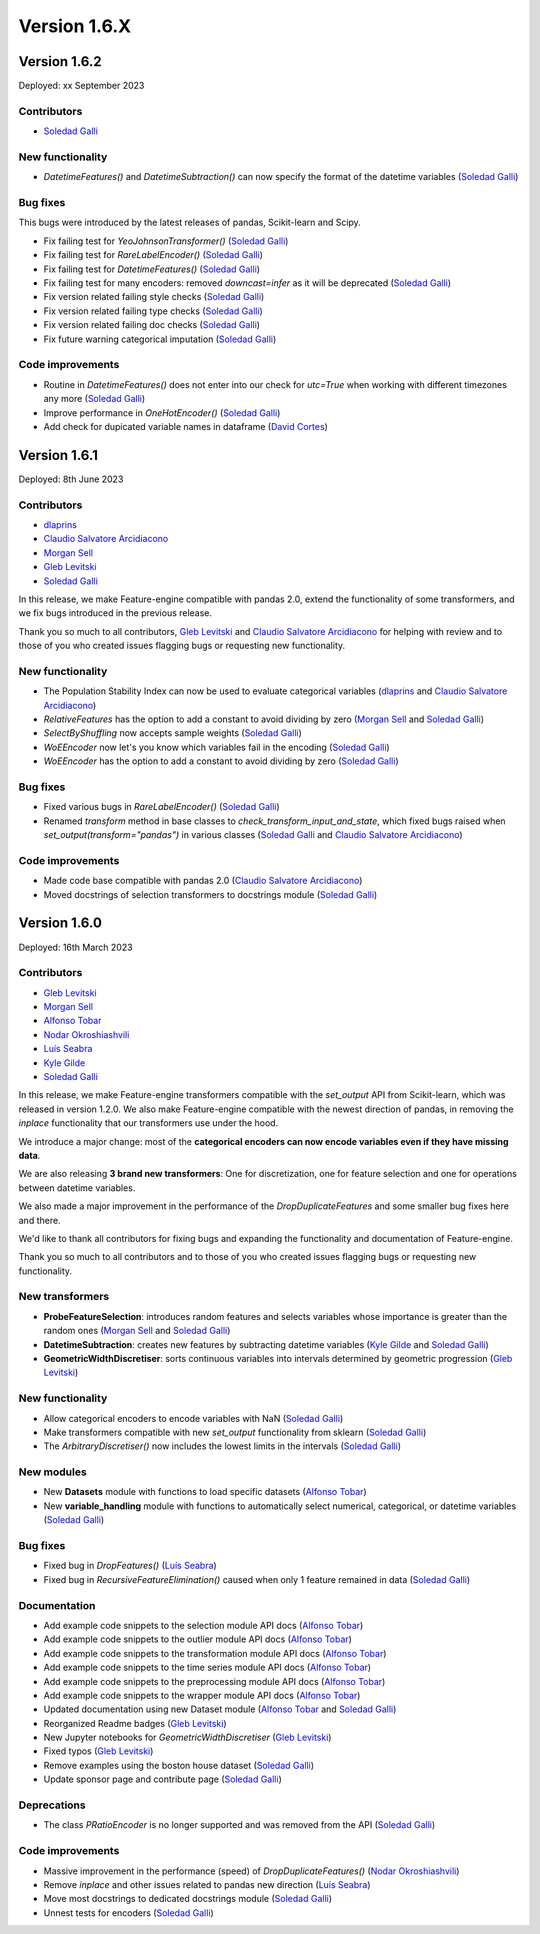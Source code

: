 Version 1.6.X
=============

Version 1.6.2
-------------

Deployed: xx September 2023

Contributors
~~~~~~~~~~~~

- `Soledad Galli <https://github.com/solegalli>`_

New functionality
~~~~~~~~~~~~~~~~~

- `DatetimeFeatures()` and `DatetimeSubtraction()` can now specify the format of the datetime variables (`Soledad Galli <https://github.com/solegalli>`_)

Bug fixes
~~~~~~~~~

This bugs were introduced by the latest releases of pandas, Scikit-learn and Scipy.

- Fix failing test for `YeoJohnsonTransformer()` (`Soledad Galli <https://github.com/solegalli>`_)
- Fix failing test for `RareLabelEncoder()` (`Soledad Galli <https://github.com/solegalli>`_)
- Fix failing test for `DatetimeFeatures()` (`Soledad Galli <https://github.com/solegalli>`_)
- Fix failing test for many encoders: removed `downcast=infer` as it will be deprecated (`Soledad Galli <https://github.com/solegalli>`_)
- Fix version related failing style checks (`Soledad Galli <https://github.com/solegalli>`_)
- Fix version related failing type checks (`Soledad Galli <https://github.com/solegalli>`_)
- Fix version related failing doc checks (`Soledad Galli <https://github.com/solegalli>`_)
- Fix future warning categorical imputation (`Soledad Galli <https://github.com/solegalli>`_)


Code improvements
~~~~~~~~~~~~~~~~~

- Routine in `DatetimeFeatures()` does not enter into our check for `utc=True` when working with different timezones any more (`Soledad Galli <https://github.com/solegalli>`_)
- Improve performance in `OneHotEncoder()` (`Soledad Galli <https://github.com/solegalli>`_)
- Add check for dupicated variable names in dataframe  (`David Cortes <https://github.com/david-cortes>`_)


Version 1.6.1
-------------

Deployed: 8th June 2023

Contributors
~~~~~~~~~~~~

- `dlaprins <https://github.com/dlaprins>`_
- `Claudio Salvatore Arcidiacono <https://github.com/ClaudioSalvatoreArcidiacono>`_
- `Morgan Sell <https://github.com/Morgan-Sell>`_
- `Gleb Levitski <https://github.com/GLevv>`_
- `Soledad Galli <https://github.com/solegalli>`_

In this release, we make Feature-engine compatible with pandas 2.0, extend the functionality
of some transformers, and we fix bugs introduced in the previous release.

Thank you so much to all contributors, `Gleb Levitski <https://github.com/GLevv>`_ and
`Claudio Salvatore Arcidiacono <https://github.com/ClaudioSalvatoreArcidiacono>`_ for helping
with review and to those of you who created issues flagging bugs or requesting new functionality.

New functionality
~~~~~~~~~~~~~~~~~

- The Population Stability Index can now be used to evaluate categorical variables (`dlaprins <https://github.com/dlaprins>`_ and `Claudio Salvatore Arcidiacono <https://github.com/ClaudioSalvatoreArcidiacono>`_)
- `RelativeFeatures` has the option to add a constant to avoid dividing by zero (`Morgan Sell <https://github.com/Morgan-Sell>`_ and `Soledad Galli <https://github.com/solegalli>`_)
- `SelectByShuffling` now accepts sample weights (`Soledad Galli <https://github.com/solegalli>`_)
- `WoEEncoder` now let's you know which variables fail in the encoding (`Soledad Galli <https://github.com/solegalli>`_)
- `WoEEncoder` has the option to add a constant to avoid dividing by zero (`Soledad Galli <https://github.com/solegalli>`_)

Bug fixes
~~~~~~~~~

- Fixed various bugs in `RareLabelEncoder()` (`Soledad Galli <https://github.com/solegalli>`_)
- Renamed `transform` method in base classes to `check_transform_input_and_state`, which fixed bugs raised when `set_output(transform="pandas")` in various classes (`Soledad Galli <https://github.com/solegalli>`_ and `Claudio Salvatore Arcidiacono <https://github.com/ClaudioSalvatoreArcidiacono>`_)

Code improvements
~~~~~~~~~~~~~~~~~

- Made code base compatible with pandas 2.0 (`Claudio Salvatore Arcidiacono <https://github.com/ClaudioSalvatoreArcidiacono>`_)
- Moved docstrings of selection transformers to docstrings module (`Soledad Galli <https://github.com/solegalli>`_)



Version 1.6.0
-------------

Deployed: 16th March 2023

Contributors
~~~~~~~~~~~~

- `Gleb Levitski <https://github.com/GLevv>`_
- `Morgan Sell <https://github.com/Morgan-Sell>`_
- `Alfonso Tobar <https://github.com/datacubeR>`_
- `Nodar Okroshiashvili <https://github.com/Okroshiashvili>`_
- `Luís Seabra  <https://github.com/luismavs>`_
- `Kyle Gilde <https://github.com/kylegilde>`_
- `Soledad Galli <https://github.com/solegalli>`_

In this release, we make Feature-engine transformers compatible with the `set_output`
API from Scikit-learn, which was released in version 1.2.0. We also make Feature-engine
compatible with the newest direction of pandas, in removing the `inplace` functionality
that our transformers use under the hood.

We introduce a major change: most of the **categorical encoders can now encode variables
even if they have missing data**.

We are also releasing **3 brand new transformers**: One for discretization, one for feature
selection and one for operations between datetime variables.

We also made a major improvement in the performance of the `DropDuplicateFeatures` and some
smaller bug fixes here and there.

We'd like to thank all contributors for fixing bugs and expanding the functionality
and documentation of Feature-engine.

Thank you so much to all contributors and to those of you who created issues flagging bugs or
requesting new functionality.

New transformers
~~~~~~~~~~~~~~~~

- **ProbeFeatureSelection**: introduces random features and selects variables whose importance is greater than the random ones (`Morgan Sell <https://github.com/Morgan-Sell>`_ and `Soledad Galli <https://github.com/solegalli>`_)
- **DatetimeSubtraction**: creates new features by subtracting datetime variables (`Kyle Gilde <https://github.com/kylegilde>`_ and `Soledad Galli <https://github.com/solegalli>`_)
- **GeometricWidthDiscretiser**: sorts continuous variables into intervals determined by geometric progression (`Gleb Levitski <https://github.com/GLevv>`_)

New functionality
~~~~~~~~~~~~~~~~~

- Allow categorical encoders to encode variables with NaN (`Soledad Galli <https://github.com/solegalli>`_)
- Make transformers compatible with new `set_output` functionality from sklearn (`Soledad Galli <https://github.com/solegalli>`_)
- The `ArbitraryDiscretiser()` now includes the lowest limits in the intervals (`Soledad Galli <https://github.com/solegalli>`_)

New modules
~~~~~~~~~~~

- New **Datasets** module with functions to load specific datasets (`Alfonso Tobar <https://github.com/datacubeR>`_)
- New **variable_handling** module with functions to automatically select numerical, categorical, or datetime variables (`Soledad Galli <https://github.com/solegalli>`_)

Bug fixes
~~~~~~~~~

- Fixed bug in `DropFeatures()` (`Luís Seabra  <https://github.com/luismavs>`_)
- Fixed bug in `RecursiveFeatureElimination()` caused when only 1 feature remained in data (`Soledad Galli <https://github.com/solegalli>`_)

Documentation
~~~~~~~~~~~~~

- Add example code snippets to the selection module API docs (`Alfonso Tobar <https://github.com/datacubeR>`_)
- Add example code snippets to the outlier module API docs (`Alfonso Tobar <https://github.com/datacubeR>`_)
- Add example code snippets to the transformation module API docs (`Alfonso Tobar <https://github.com/datacubeR>`_)
- Add example code snippets to the time series module API docs (`Alfonso Tobar <https://github.com/datacubeR>`_)
- Add example code snippets to the preprocessing module API docs (`Alfonso Tobar <https://github.com/datacubeR>`_)
- Add example code snippets to the wrapper module API docs (`Alfonso Tobar <https://github.com/datacubeR>`_)
- Updated documentation using new Dataset module (`Alfonso Tobar <https://github.com/datacubeR>`_ and `Soledad Galli <https://github.com/solegalli>`_)
- Reorganized Readme badges (`Gleb Levitski <https://github.com/GLevv>`_)
- New Jupyter notebooks for `GeometricWidthDiscretiser` (`Gleb Levitski <https://github.com/GLevv>`_)
- Fixed typos (`Gleb Levitski <https://github.com/GLevv>`_)
- Remove examples using the boston house dataset (`Soledad Galli <https://github.com/solegalli>`_)
- Update sponsor page and contribute page (`Soledad Galli <https://github.com/solegalli>`_)


Deprecations
~~~~~~~~~~~~

- The class `PRatioEncoder` is no longer supported and was removed from the API (`Soledad Galli <https://github.com/solegalli>`_)

Code improvements
~~~~~~~~~~~~~~~~~

- Massive improvement in the performance (speed) of `DropDuplicateFeatures()` (`Nodar Okroshiashvili <https://github.com/Okroshiashvili>`_)
- Remove `inplace` and other issues related to pandas new direction (`Luís Seabra  <https://github.com/luismavs>`_)
- Move most docstrings to dedicated docstrings module  (`Soledad Galli <https://github.com/solegalli>`_)
- Unnest tests for encoders (`Soledad Galli <https://github.com/solegalli>`_)
